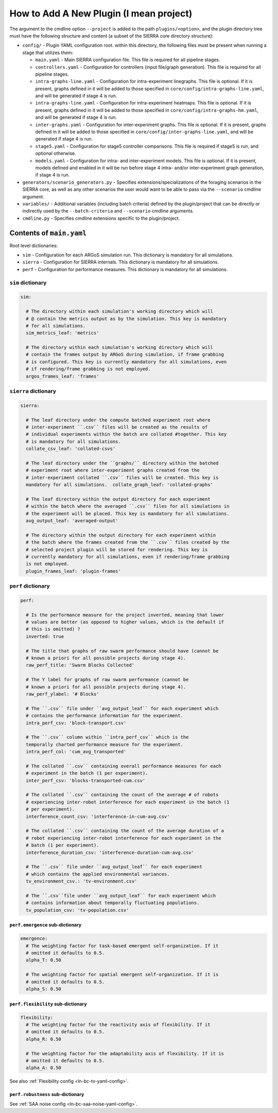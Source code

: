 How to Add A New Plugin (I mean project)
========================================

The argument to the cmdline option ``--project`` is added to the path
``plugins/<option>``, and the plugin directory tree must have the following
structure and content (a subset of the SIERRA core directory structure):

- ``config/`` - Plugin YAML configuration root. within this directory, the following
  files must be present when running a stage that utilizes them:

  - ``main.yaml`` - Main SIERRA configuration file. This file is required for all
    pipeline stages.

  - ``controllers.yaml`` - Configuration for controllers (input file/graph
    generation). This file is required for all pipeline stages.

  - ``intra-graphs-line.yaml`` - Configuration for intra-experiment
    linegraphs. This file is optional. If it is present, graphs defined in it
    will be added to those specified in ``core/config/intra-graphs-line.yaml``,
    and will be generated if stage 4 is run.

  - ``intra-graphs-line.yaml`` - Configuration for intra-experiment
    heatmaps. This file is optional. If it is present, graphs defined in it will
    be added to those specified in ``core/config/intra-graphs-hm.yaml``, and
    will be generated if stage 4 is run.

  - ``inter-graphs.yaml`` - Configuration for inter-experiment graphs. This file
    is optional. If it is present, graphs defined in it will be added to those
    specified in ``core/config/inter-graphs-line.yaml``, and will be generated
    if stage 4 is run.

  - ``stage5.yaml`` - Configuration for stage5 controller comparisons. This file
    is required if stage5 is run, and optional otherwise.

  - ``models.yaml`` - Configuration for intra- and inter-experiment models. This
    file is optional. If it is present, models defined and enabled in it will be
    run before stage 4 intra- and/or inter-experiment graph generation, if stage
    4 is run.

- ``generators/scenario_generators.py`` - Specifies extensions/specializations
  of the foraging scenarios in the SIERRA core, as well as any other scenarios
  the user would want to be able to pass via the ``--scenario`` cmdline
  argument.

- ``variables/`` - Additional variables (including batch criteria) defined by
  the plugin/project that can be directly or indirectly used by the
  ``--batch-criteria`` and ``--scenario`` cmdline arguments.

- ``cmdline.py`` - Specifies cmdline extensions specific to the plugin/project.

Contents of ``main.yaml``
-------------------------

Root level dictionaries:

- ``sim`` - Configuration for each ARGoS simulation run. This dictionary is
  mandatory for all simulations.

- ``sierra`` - Configuration for SIERRA internals. This dictionary is mandatory
  for all simulations.

- ``perf`` - Configuration for performance measures. This dictionary is
  mandatory for all simulations.

``sim`` dictionary
##################
.. code-block:: YAML

   sim:

     # The directory within each simulation's working directory which will
     # @ contain the metrics output as by the simulation. This key is mandatory
     # for all simulations.
     sim_metrics_leaf: 'metrics'

     # The directory within each simulation's working directory which will
     # contain the frames output by ARGoS during simulation, if frame grabbing
     # is configured. This key is currently mandatory for all simulations, even
     # if rendering/frame grabbing is not employed.
     argos_frames_leaf: 'frames'

``sierra`` dictionary
#####################
.. code-block:: YAML

   sierra:

     # The leaf directory under the compute batched experiment root where
     # inter-experiment ``.csv`` files will be created as the results of
     # individual experiments within the batch are collated #together. This key
     # is mandatory for all simulations.
     collate_csv_leaf: 'collated-csvs'

     # The leaf directory under the ``graphs/`` directory within the batched
     # experiment root where inter-experiment graphs created from the
     # inter-experiment collated ``.csv`` files will be created. This key is
     mandatory for all simulations.  collate_graph_leaf: 'collated-graphs'

     # The leaf directory within the output directory for each experiment
     # within the batch where the averaged ``.csv`` files for all simulations in
     # the experiment will be placed. This key is mandatory for all simulations.
     avg_output_leaf: 'averaged-output'

     # The directory within the output directory for each experiment within
     # the batch where the frames created from the ``.csv`` files created by the
     # selected project plugin will be stored for rendering. This key is
     # currently mandatory for all simulations, even if rendering/frame grabbing
     is not employed.
     plugin_frames_leaf: 'plugin-frames'

``perf`` dictionary
###################
.. code-block:: YAML

   perf:

     # Is the performance measure for the project inverted, meaning that lower
     # values are better (as opposed to higher values, which is the default if
     # this is omitted) ?
     inverted: true

     # The title that graphs of raw swarm performance should have (cannot be
     # known a priori for all possible projects during stage 4).
     raw_perf_title: 'Swarm Blocks Collected'

     # The Y label for graphs of raw swarm performance (cannot be
     # known a priori for all possible projects during stage 4).
     raw_perf_ylabel: '# Blocks'

     # The ``.csv`` file under ``avg_output_leaf`` for each experiment which
     # contains the performance information for the experiment.
     intra_perf_csv: 'block-transport.csv'

     # The ``.csv`` column within ``intra_perf_csv`` which is the
     temporally charted performance measure for the experiment.
     intra_perf_col: 'cum_avg_transported'

     # The collated ``.csv`` containing overall performance measures for each
     # experiment in the batch (1 per experiment).
     inter_perf_csv: 'blocks-transported-cum.csv'

     # The collated ``.csv`` containing the count of the average # of robots
     # experiencing inter-robot interference for each experiment in the batch (1
     # per experiment).
     interference_count_csv: 'interference-in-cum-avg.csv'

     # The collated ``.csv`` containing the count of the average duration of a
     # robot experiencing inter-robot interference for each experiment in the
     # batch (1 per experiment).
     interference_duration_csv: 'interference-duration-cum-avg.csv'

     # The ``.csv`` file under ``avg_output_leaf`` for each experiment
     # which contains the applied environmental variances.
     tv_environment_csv.: 'tv-environment.csv'

     # The ``.csv``file under ``avg_output_leaf`` for each experiment which
     # contains information about temporally fluctuating populations.
     tv_population_csv: 'tv-population.csv'

``perf.emergence`` sub-dictionary
^^^^^^^^^^^^^^^^^^^^^^^^^^^^^^^^^

.. code-block:: YAML

   emergence:
     # The weighting factor for task-based emergent self-organization. If it
     # omitted it defaults to 0.5.
     alpha_T: 0.50

     # The weighting factor for spatial emergent self-organization. If it is
     # omitted it defaults to 0.5.
     alpha_S: 0.50

``perf.flexibility`` sub-dictionary
^^^^^^^^^^^^^^^^^^^^^^^^^^^^^^^^^^^

.. code-block:: YAML

   flexibility:
     # The weighting factor for the reactivity axis of flexibility. If it
     # omitted it defaults to 0.5.
     alpha_R: 0.50

     # The weighting factor for the adaptability axis of flexibility. If it is
     # omitted it defaults to 0.5.
     alpha_A: 0.50

See also :ref:`Flexibility config <ln-bc-tv-yaml-config>`.

``perf.robustness`` sub-dictionary
^^^^^^^^^^^^^^^^^^^^^^^^^^^^^^^^^^

See :ref:`SAA noise config <ln-bc-saa-noise-yaml-config>`.
